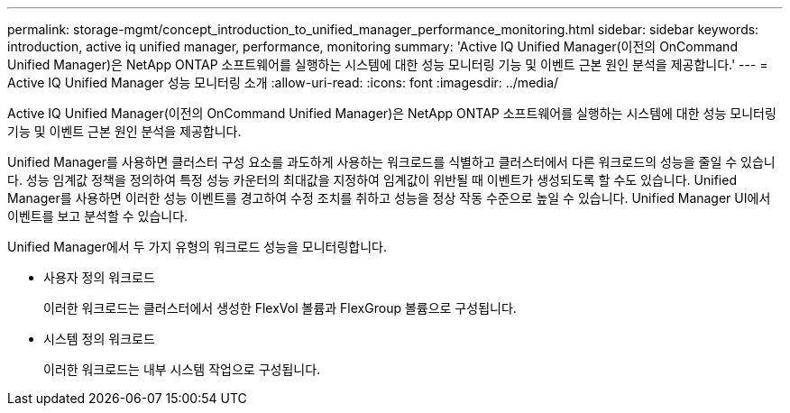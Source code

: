 ---
permalink: storage-mgmt/concept_introduction_to_unified_manager_performance_monitoring.html 
sidebar: sidebar 
keywords: introduction, active iq unified manager, performance, monitoring 
summary: 'Active IQ Unified Manager(이전의 OnCommand Unified Manager)은 NetApp ONTAP 소프트웨어를 실행하는 시스템에 대한 성능 모니터링 기능 및 이벤트 근본 원인 분석을 제공합니다.' 
---
= Active IQ Unified Manager 성능 모니터링 소개
:allow-uri-read: 
:icons: font
:imagesdir: ../media/


[role="lead"]
Active IQ Unified Manager(이전의 OnCommand Unified Manager)은 NetApp ONTAP 소프트웨어를 실행하는 시스템에 대한 성능 모니터링 기능 및 이벤트 근본 원인 분석을 제공합니다.

Unified Manager를 사용하면 클러스터 구성 요소를 과도하게 사용하는 워크로드를 식별하고 클러스터에서 다른 워크로드의 성능을 줄일 수 있습니다. 성능 임계값 정책을 정의하여 특정 성능 카운터의 최대값을 지정하여 임계값이 위반될 때 이벤트가 생성되도록 할 수도 있습니다. Unified Manager를 사용하면 이러한 성능 이벤트를 경고하여 수정 조치를 취하고 성능을 정상 작동 수준으로 높일 수 있습니다. Unified Manager UI에서 이벤트를 보고 분석할 수 있습니다.

Unified Manager에서 두 가지 유형의 워크로드 성능을 모니터링합니다.

* 사용자 정의 워크로드
+
이러한 워크로드는 클러스터에서 생성한 FlexVol 볼륨과 FlexGroup 볼륨으로 구성됩니다.

* 시스템 정의 워크로드
+
이러한 워크로드는 내부 시스템 작업으로 구성됩니다.


